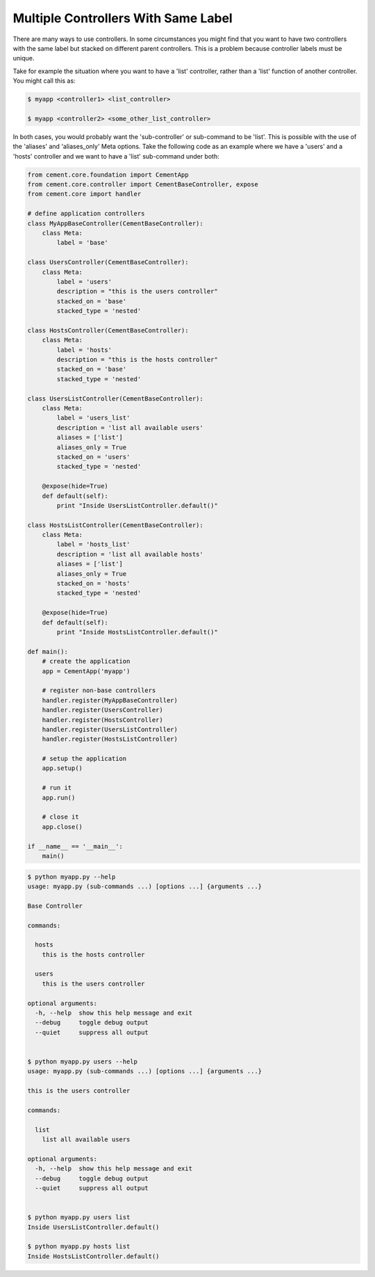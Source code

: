 .. _controllers_with_same_label:

Multiple Controllers With Same Label
------------------------------------

There are many ways to use controllers.  In some circumstances you might find
that you want to have two controllers with the same label but stacked on
different parent controllers.  This is a problem because controller labels
must be unique.

Take for example the situation where you want to have a 'list' controller,
rather than a 'list' function of another controller.  You might call this
as:

.. code-block:: text

    $ myapp <controller1> <list_controller>

    $ myapp <controller2> <some_other_list_controller>


In both cases, you would probably want the 'sub-controller' or sub-command to
be 'list'.  This is possible with the use of the 'aliases' and 'aliases_only'
Meta options.  Take the following code as an example where we have a 'users'
and a 'hosts' controller and we want to have a 'list' sub-command under both:

.. code-block:: python

    from cement.core.foundation import CementApp
    from cement.core.controller import CementBaseController, expose
    from cement.core import handler

    # define application controllers
    class MyAppBaseController(CementBaseController):
        class Meta:
            label = 'base'

    class UsersController(CementBaseController):
        class Meta:
            label = 'users'
            description = "this is the users controller"
            stacked_on = 'base'
            stacked_type = 'nested'

    class HostsController(CementBaseController):
        class Meta:
            label = 'hosts'
            description = "this is the hosts controller"
            stacked_on = 'base'
            stacked_type = 'nested'

    class UsersListController(CementBaseController):
        class Meta:
            label = 'users_list'
            description = 'list all available users'
            aliases = ['list']
            aliases_only = True
            stacked_on = 'users'
            stacked_type = 'nested'

        @expose(hide=True)
        def default(self):
            print "Inside UsersListController.default()"

    class HostsListController(CementBaseController):
        class Meta:
            label = 'hosts_list'
            description = 'list all available hosts'
            aliases = ['list']
            aliases_only = True
            stacked_on = 'hosts'
            stacked_type = 'nested'

        @expose(hide=True)
        def default(self):
            print "Inside HostsListController.default()"

    def main():
        # create the application
        app = CementApp('myapp')

        # register non-base controllers
        handler.register(MyAppBaseController)
        handler.register(UsersController)
        handler.register(HostsController)
        handler.register(UsersListController)
        handler.register(HostsListController)

        # setup the application
        app.setup()

        # run it
        app.run()

        # close it
        app.close()

    if __name__ == '__main__':
        main()

.. code-block:: text

    $ python myapp.py --help
    usage: myapp.py (sub-commands ...) [options ...] {arguments ...}

    Base Controller

    commands:

      hosts
        this is the hosts controller

      users
        this is the users controller

    optional arguments:
      -h, --help  show this help message and exit
      --debug     toggle debug output
      --quiet     suppress all output


    $ python myapp.py users --help
    usage: myapp.py (sub-commands ...) [options ...] {arguments ...}

    this is the users controller

    commands:

      list
        list all available users

    optional arguments:
      -h, --help  show this help message and exit
      --debug     toggle debug output
      --quiet     suppress all output


    $ python myapp.py users list
    Inside UsersListController.default()

    $ python myapp.py hosts list
    Inside HostsListController.default()

